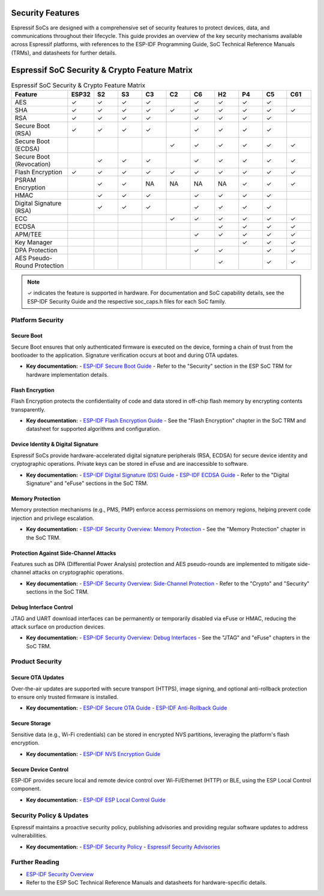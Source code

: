 .. _security_features:

Security Features
=================

Espressif SoCs are designed with a comprehensive set of security features to protect devices, data, and communications throughout their lifecycle. This guide provides an overview of the key security mechanisms available across Espressif platforms, with references to the ESP-IDF Programming Guide, SoC Technical Reference Manuals (TRMs), and datasheets for further details.

.. contents::
   :local:
   :depth: 2

Espressif SoC Security & Crypto Feature Matrix
==============================================

.. list-table:: Espressif SoC Security & Crypto Feature Matrix
   :header-rows: 1
   :widths: 14 6 6 6 6 6 6 6 6 6 6

   * - Feature
     - ESP32
     - S2
     - S3
     - C3
     - C2
     - C6
     - H2
     - P4
     - C5
     - C61
   * - AES
     - ✓
     - ✓
     - ✓
     - ✓
     -
     - ✓
     - ✓
     - ✓
     - ✓
     -
   * - SHA
     - ✓
     - ✓
     - ✓
     - ✓
     - ✓
     - ✓
     - ✓
     - ✓
     - ✓
     - ✓
   * - RSA
     - ✓
     - ✓
     - ✓
     - ✓
     -
     - ✓
     - ✓
     - ✓
     - ✓
     -
   * - Secure Boot (RSA)
     - ✓
     - ✓
     - ✓
     - ✓
     -
     - ✓
     - ✓
     - ✓
     - ✓
     -
   * - Secure Boot (ECDSA)
     -
     -
     -
     -
     - ✓
     - ✓
     - ✓
     - ✓
     - ✓
     - ✓
   * - Secure Boot (Revocation)
     -
     - ✓
     - ✓
     - ✓
     -
     - ✓
     - ✓
     - ✓
     - ✓
     - ✓
   * - Flash Encryption
     - ✓
     - ✓
     - ✓
     - ✓
     - ✓
     - ✓
     - ✓
     - ✓
     - ✓
     - ✓
   * - PSRAM Encryption
     -
     - ✓
     - ✓
     - NA
     - NA
     - NA
     - NA
     - ✓
     - ✓
     - ✓
   * - HMAC
     -
     - ✓
     - ✓
     - ✓
     -
     - ✓
     - ✓
     - ✓
     - ✓
     -
   * - Digital Signature (RSA)
     -
     - ✓
     - ✓
     - ✓
     -
     - ✓
     - ✓
     - ✓
     - ✓
     -
   * - ECC
     -
     -
     -
     -
     - ✓
     - ✓
     - ✓
     - ✓
     - ✓
     - ✓
   * - ECDSA
     -
     -
     -
     -
     -
     -
     - ✓
     - ✓
     - ✓
     - ✓
   * - APM/TEE
     -
     -
     -
     -
     -
     - ✓
     - ✓
     - ✓
     - ✓
     - ✓
   * - Key Manager
     -
     -
     -
     -
     -
     -
     -
     - ✓
     - ✓
     - ✓
   * - DPA Protection
     -
     -
     -
     -
     -
     - ✓
     - ✓
     -
     - ✓
     - ✓
   * - AES Pseudo-Round Protection
     -
     -
     -
     -
     -
     -
     - ✓
     -
     - ✓
     - ✓

.. note::
   ✓ indicates the feature is supported in hardware. For documentation and SoC capability details, see the ESP-IDF Security Guide and the respective soc_caps.h files for each SoC family.

Platform Security
-----------------

Secure Boot
~~~~~~~~~~~
Secure Boot ensures that only authenticated firmware is executed on the device, forming a chain of trust from the bootloader to the application. Signature verification occurs at boot and during OTA updates.

- **Key documentation:**
  - `ESP-IDF Secure Boot Guide <https://docs.espressif.com/projects/esp-idf/en/latest/esp32h2/security/secure-boot-v2.html>`_
  - Refer to the "Security" section in the ESP SoC TRM for hardware implementation details.

Flash Encryption
~~~~~~~~~~~~~~~~
Flash Encryption protects the confidentiality of code and data stored in off-chip flash memory by encrypting contents transparently.

- **Key documentation:**
  - `ESP-IDF Flash Encryption Guide <https://docs.espressif.com/projects/esp-idf/en/latest/esp32h2/security/flash-encryption.html>`_
  - See the "Flash Encryption" chapter in the SoC TRM and datasheet for supported algorithms and configuration.

Device Identity & Digital Signature
~~~~~~~~~~~~~~~~~~~~~~~~~~~~~~~~~~~
Espressif SoCs provide hardware-accelerated digital signature peripherals (RSA, ECDSA) for secure device identity and cryptographic operations. Private keys can be stored in eFuse and are inaccessible to software.

- **Key documentation:**
  - `ESP-IDF Digital Signature (DS) Guide <https://docs.espressif.com/projects/esp-idf/en/latest/esp32h2/security/ds.html>`_
  - `ESP-IDF ECDSA Guide <https://docs.espressif.com/projects/esp-idf/en/latest/esp32h2/security/ecdsa.html>`_
  - Refer to the "Digital Signature" and "eFuse" sections in the SoC TRM.

Memory Protection
~~~~~~~~~~~~~~~~~
Memory protection mechanisms (e.g., PMS, PMP) enforce access permissions on memory regions, helping prevent code injection and privilege escalation.

- **Key documentation:**
  - `ESP-IDF Security Overview: Memory Protection <https://docs.espressif.com/projects/esp-idf/en/latest/esp32h2/security/security.html#memory-protection>`_
  - See the "Memory Protection" chapter in the SoC TRM.

Protection Against Side-Channel Attacks
~~~~~~~~~~~~~~~~~~~~~~~~~~~~~~~~~~~~~~~
Features such as DPA (Differential Power Analysis) protection and AES pseudo-rounds are implemented to mitigate side-channel attacks on cryptographic operations.

- **Key documentation:**
  - `ESP-IDF Security Overview: Side-Channel Protection <https://docs.espressif.com/projects/esp-idf/en/latest/esp32h2/security/security.html#protection-against-side-channel-attacks>`_
  - Refer to the "Crypto" and "Security" sections in the SoC TRM.

Debug Interface Control
~~~~~~~~~~~~~~~~~~~~~~~
JTAG and UART download interfaces can be permanently or temporarily disabled via eFuse or HMAC, reducing the attack surface on production devices.

- **Key documentation:**
  - `ESP-IDF Security Overview: Debug Interfaces <https://docs.espressif.com/projects/esp-idf/en/latest/esp32h2/security/security.html#debug-interfaces>`_
  - See the "JTAG" and "eFuse" chapters in the SoC TRM.

Product Security
----------------

Secure OTA Updates
~~~~~~~~~~~~~~~~~~
Over-the-air updates are supported with secure transport (HTTPS), image signing, and optional anti-rollback protection to ensure only trusted firmware is installed.

- **Key documentation:**
  - `ESP-IDF Secure OTA Guide <https://docs.espressif.com/projects/esp-idf/en/latest/esp32h2/security/ota.html>`_
  - `ESP-IDF Anti-Rollback Guide <https://docs.espressif.com/projects/esp-idf/en/latest/esp32h2/security/anti-rollback.html>`_

Secure Storage
~~~~~~~~~~~~~~
Sensitive data (e.g., Wi-Fi credentials) can be stored in encrypted NVS partitions, leveraging the platform's flash encryption.

- **Key documentation:**
  - `ESP-IDF NVS Encryption Guide <https://docs.espressif.com/projects/esp-idf/en/latest/esp32h2/security/nvs_encryption.html>`_

Secure Device Control
~~~~~~~~~~~~~~~~~~~~~
ESP-IDF provides secure local and remote device control over Wi-Fi/Ethernet (HTTP) or BLE, using the ESP Local Control component.

- **Key documentation:**
  - `ESP-IDF ESP Local Control Guide <https://docs.espressif.com/projects/esp-idf/en/latest/esp32h2/api-reference/protocols/esp_local_ctrl.html>`_

Security Policy & Updates
-------------------------

Espressif maintains a proactive security policy, publishing advisories and providing regular software updates to address vulnerabilities.

- **Key documentation:**
  - `ESP-IDF Security Policy <https://github.com/espressif/esp-idf/blob/master/SECURITY.md>`_
  - `Espressif Security Advisories <https://github.com/espressif/esp-idf/security/advisories>`_

Further Reading
---------------

- `ESP-IDF Security Overview <https://docs.espressif.com/projects/esp-idf/en/latest/esp32h2/security/security.html>`_
- Refer to the ESP SoC Technical Reference Manuals and datasheets for hardware-specific details.
